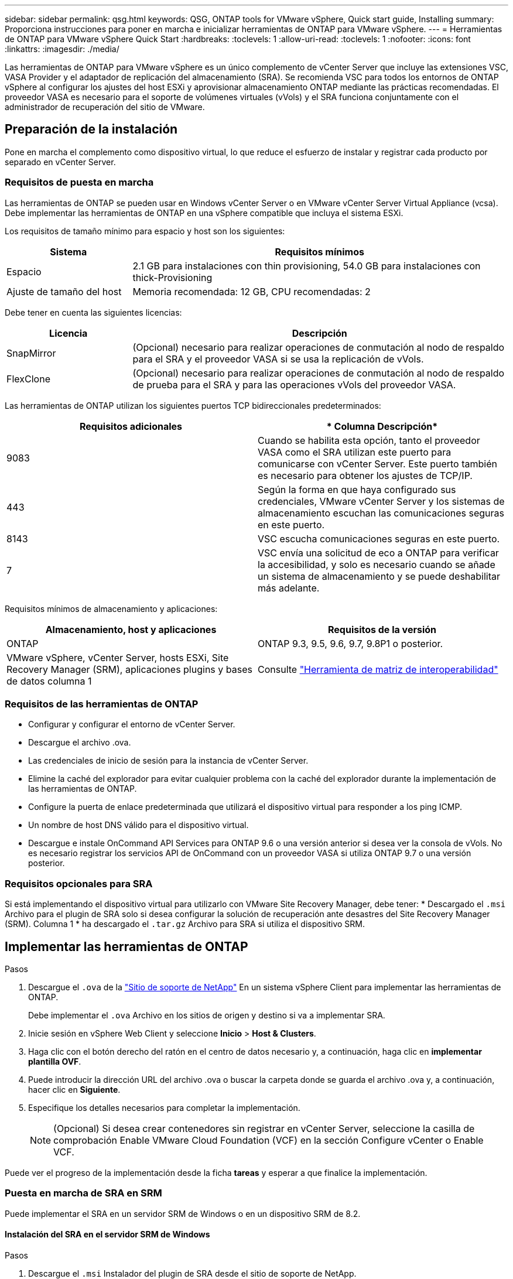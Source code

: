 ---
sidebar: sidebar 
permalink: qsg.html 
keywords: QSG, ONTAP tools for VMware vSphere, Quick start guide, Installing 
summary: Proporciona instrucciones para poner en marcha e inicializar herramientas de ONTAP para VMware vSphere. 
---
= Herramientas de ONTAP para VMware vSphere Quick Start
:hardbreaks:
:toclevels: 1
:allow-uri-read: 
:toclevels: 1
:nofooter: 
:icons: font
:linkattrs: 
:imagesdir: ./media/


[role="lead"]
Las herramientas de ONTAP para VMware vSphere es un único complemento de vCenter Server que incluye las extensiones VSC, VASA Provider y el adaptador de replicación del almacenamiento (SRA). Se recomienda VSC para todos los entornos de ONTAP vSphere al configurar los ajustes del host ESXi y aprovisionar almacenamiento ONTAP mediante las prácticas recomendadas. El proveedor VASA es necesario para el soporte de volúmenes virtuales (vVols) y el SRA funciona conjuntamente con el administrador de recuperación del sitio de VMware.



== Preparación de la instalación

Pone en marcha el complemento como dispositivo virtual, lo que reduce el esfuerzo de instalar y registrar cada producto por separado en vCenter Server.



=== Requisitos de puesta en marcha

Las herramientas de ONTAP se pueden usar en Windows vCenter Server o en VMware vCenter Server Virtual Appliance (vcsa). Debe implementar las herramientas de ONTAP en una vSphere compatible que incluya el sistema ESXi.

Los requisitos de tamaño mínimo para espacio y host son los siguientes:

[cols="25,75"]
|===
| *Sistema* | *Requisitos mínimos* 


| Espacio | 2.1 GB para instalaciones con thin provisioning, 54.0 GB para instalaciones con thick-Provisioning 


| Ajuste de tamaño del host | Memoria recomendada: 12 GB, CPU recomendadas: 2 
|===
Debe tener en cuenta las siguientes licencias:

[cols="25,75"]
|===
| *Licencia* | *Descripción* 


| SnapMirror | (Opcional) necesario para realizar operaciones de conmutación al nodo de respaldo para el SRA y el proveedor VASA si se usa la replicación de vVols. 


| FlexClone | (Opcional) necesario para realizar operaciones de conmutación al nodo de respaldo de prueba para el SRA y para las operaciones vVols del proveedor VASA. 
|===
Las herramientas de ONTAP utilizan los siguientes puertos TCP bidireccionales predeterminados:

|===
| *Requisitos adicionales* | * Columna Descripción* 


| 9083 | Cuando se habilita esta opción, tanto el proveedor VASA como el SRA utilizan este puerto para comunicarse con vCenter Server. Este puerto también es necesario para obtener los ajustes de TCP/IP. 


| 443 | Según la forma en que haya configurado sus credenciales, VMware vCenter Server y los sistemas de almacenamiento escuchan las comunicaciones seguras en este puerto. 


| 8143 | VSC escucha comunicaciones seguras en este puerto. 


| 7 | VSC envía una solicitud de eco a ONTAP para verificar la accesibilidad, y solo es necesario cuando se añade un sistema de almacenamiento y se puede deshabilitar más adelante. 
|===
Requisitos mínimos de almacenamiento y aplicaciones:

|===
| *Almacenamiento, host y aplicaciones* | *Requisitos de la versión* 


| ONTAP | ONTAP 9.3, 9.5, 9.6, 9.7, 9.8P1 o posterior. 


| VMware vSphere, vCenter Server, hosts ESXi, Site Recovery Manager (SRM), aplicaciones plugins y bases de datos columna 1 | Consulte https://imt.netapp.com/matrix/imt.jsp?components=105475;&solution=1777&isHWU&src=IMT["Herramienta de matriz de interoperabilidad"^] 
|===


=== Requisitos de las herramientas de ONTAP

* Configurar y configurar el entorno de vCenter Server.
* Descargue el archivo .ova.
* Las credenciales de inicio de sesión para la instancia de vCenter Server.
* Elimine la caché del explorador para evitar cualquier problema con la caché del explorador durante la implementación de las herramientas de ONTAP.
* Configure la puerta de enlace predeterminada que utilizará el dispositivo virtual para responder a los ping ICMP.
* Un nombre de host DNS válido para el dispositivo virtual.
* Descargue e instale OnCommand API Services para ONTAP 9.6 o una versión anterior si desea ver la consola de vVols. No es necesario registrar los servicios API de OnCommand con un proveedor VASA si utiliza ONTAP 9.7 o una versión posterior.




=== Requisitos opcionales para SRA

Si está implementando el dispositivo virtual para utilizarlo con VMware Site Recovery Manager, debe tener: * Descargado el `.msi` Archivo para el plugin de SRA solo si desea configurar la solución de recuperación ante desastres del Site Recovery Manager (SRM). Columna 1 * ha descargado el `.tar.gz` Archivo para SRA si utiliza el dispositivo SRM.



== Implementar las herramientas de ONTAP

.Pasos
. Descargue el `.ova` de la https://mysupport.netapp.com/site/products/all/details/otv/downloads-tab["Sitio de soporte de NetApp"^] En un sistema vSphere Client para implementar las herramientas de ONTAP.
+
Debe implementar el `.ova` Archivo en los sitios de origen y destino si va a implementar SRA.

. Inicie sesión en vSphere Web Client y seleccione *Inicio* > *Host & Clusters*.
. Haga clic con el botón derecho del ratón en el centro de datos necesario y, a continuación, haga clic en *implementar plantilla OVF*.
. Puede introducir la dirección URL del archivo .ova o buscar la carpeta donde se guarda el archivo .ova y, a continuación, hacer clic en *Siguiente*.
. Especifique los detalles necesarios para completar la implementación.
+

NOTE: (Opcional) Si desea crear contenedores sin registrar en vCenter Server, seleccione la casilla de comprobación Enable VMware Cloud Foundation (VCF) en la sección Configure vCenter o Enable VCF.



Puede ver el progreso de la implementación desde la ficha *tareas* y esperar a que finalice la implementación.



=== Puesta en marcha de SRA en SRM

Puede implementar el SRA en un servidor SRM de Windows o en un dispositivo SRM de 8.2.



==== Instalación del SRA en el servidor SRM de Windows

.Pasos
. Descargue el `.msi` Instalador del plugin de SRA desde el sitio de soporte de NetApp.
. Haga doble clic en el descargado `.msi` Instalador del complemento SRA y siga las instrucciones que aparecen en pantalla.
. Introduzca la dirección IP y la contraseña del dispositivo virtual implementado para completar la instalación del plugin de SRA en el servidor SRM.




==== Carga y configuración de SRA en un dispositivo SRM

.Pasos
. Descargue el `.tar.gz` de la https://mysupport.netapp.com/site/products/all/details/otv/downloads-tab["Sitio de soporte de NetApp"^].
. En la pantalla del dispositivo SRM, haga clic en *adaptador de replicación de almacenamiento* > *Nuevo adaptador*.
. Cargue el `.tar.gz` Archivo a SRM.
. Vuelva a analizar los adaptadores para verificar que los detalles se actualizan en la página adaptadores de replicación de almacenamiento SRM.
. Inicie sesión con la cuenta de administrador en el dispositivo SRM mediante la función putty.
. Cambie al usuario raíz: `su root`
. En la ubicación del registro, escriba el comando para obtener el identificador del Docker utilizado por el Docker SRA: `docker ps -l`
. Inicie sesión en el ID del contenedor: `docker exec -it -u srm <container id> sh`
. Configure SRM con la dirección IP y contraseña de ONTAP Tools: `perl command.pl -I <otv-IP> administrator <otv-password>`Se muestra un mensaje indicando que las credenciales de almacenamiento están almacenadas correctamente.




==== Actualizando las credenciales de SRA

.Pasos
. Elimine el contenido del directorio /srm/sra/conf mediante:
+
.. `cd /srm/sra/conf`
.. `rm -rf *`


. Ejecute el comando perl para configurar SRA con las nuevas credenciales:
+
.. `cd /srm/sra/`
.. `perl command.pl -I <otv-IP> administrator <otv-password>`






==== Habilitar el proveedor VASA y SRA

.Pasos
. Inicie sesión en vSphere Web Client con la dirección IP especificada durante la implementación.
. Haga clic en el icono *OTV* e introduzca el nombre de usuario y la contraseña especificados durante la implementación, haga clic en *Iniciar sesión*.
. En el panel izquierdo de OTV, *Configuración > Configuración administrativa > Administrar capacidades* y active las capacidades necesarias.
+

NOTE: El proveedor DE VASA está habilitado de forma predeterminada. Si desea utilizar la funcionalidad de replicación para almacenes de datos vVols, utilice el botón de alternar Enable vVols replication.

. Introduzca la dirección IP de las herramientas de ONTAP y la contraseña del administrador y, a continuación, haga clic en *aplicar*.

